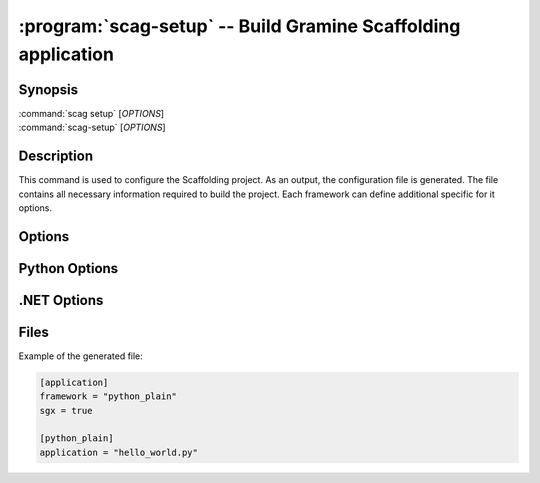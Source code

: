 .. program:: scag-setup
.. _scag-setup:

*********************************************************************
:program:`scag-setup` -- Build Gramine Scaffolding application
*********************************************************************

Synopsis
========

| :command:`scag setup` [*OPTIONS*]
| :command:`scag-setup` [*OPTIONS*]

Description
===========

This command is used to configure the Scaffolding project.
As an output, the configuration file is generated.
The file contains all necessary information required to build the project.
Each framework can define additional specific for it options.

Options
=======

.. option:: --bootstrap

    Initialize an empty directory with an example application from
    the given framework.

.. option:: --framework <framework>

    The framework used by the scaffolded application.
    Currently, we support following frameworks:

    - Plain Python
    - Flask
    - .NET


.. option:: --sgx

    Scaffold application using Intel Software Guard Extensions (Intel SGX).

.. option:: --sgx_key <file>

    Path to the private key used for signing. This will save a
    path to the private key in the configuration file.
    This can be useful if the application uses a dedicated private
    key, instead of the user one.

.. option:: --project_dir <dir>

    The directory of the application to scaffold.

Python Options
==============

.. option:: --application

    Python application main script.

.NET Options
==============

.. option:: --build_config

    Build configuration (Debug/Release)

.. option:: --project_file

    Application's main project file

Files
=====

Example of the generated file:

.. code-block:: toml

    [application]
    framework = "python_plain"
    sgx = true

    [python_plain]
    application = "hello_world.py"
